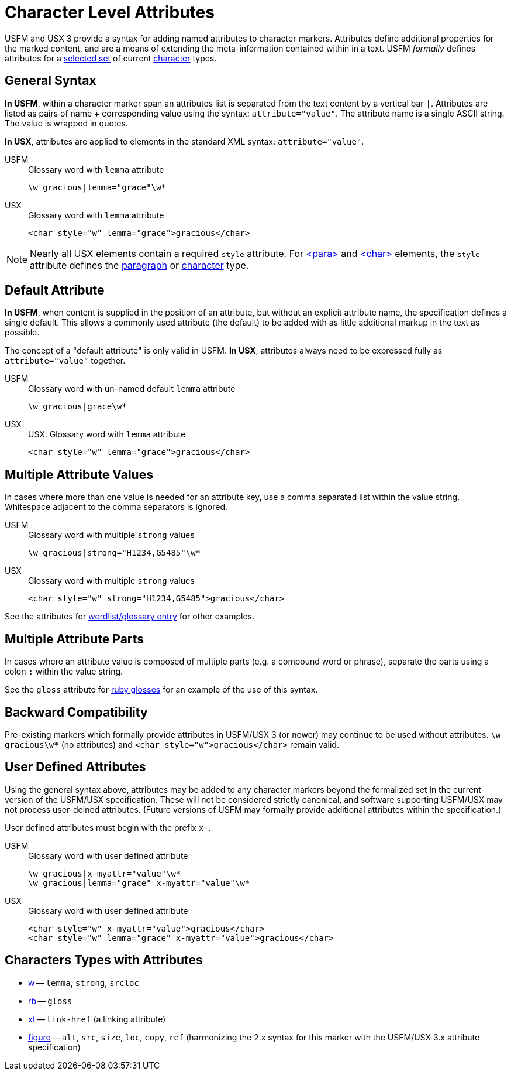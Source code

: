 = Character Level Attributes

USFM and USX 3 provide a syntax for adding named attributes to character markers. Attributes define additional properties for the marked content, and are a means of extending the meta-information contained within in a text. USFM _formally_ defines attributes for a <<chars-with-attrib,selected set>> of current xref:char:index.adoc[character] types.

== General Syntax

*In USFM*, within a character marker span an attributes list is separated from the text content by a vertical bar `|`. Attributes are listed as pairs of name + corresponding value using the syntax: `attribute="value"`. The attribute name is a single ASCII string. The value is wrapped in quotes.

*In USX*, attributes are applied to elements in the standard XML syntax: `attribute="value"`.

[tabs]
======
USFM::
+
.Glossary word with `lemma` attribute
[source#src-usfm-char-w-attrib,usfm]
----
\w gracious|lemma="grace"\w*
----
USX::
+
.Glossary word with `lemma` attribute
[source#src-usx-char-w-attrib_1,xml]
----
<char style="w" lemma="grace">gracious</char>
----
======

[NOTE]
====
Nearly all USX elements contain a required `style` attribute. For xref:para:index.adoc[<para>] and xref:char:index.adoc[<char>] elements, the `style` attribute defines the xref:para:index.adoc[paragraph] or xref:char:index.adoc[character] type.
====

== Default Attribute

*In USFM*, when content is supplied in the position of an attribute, but without an explicit attribute name, the specification defines a single default. This allows a commonly used attribute (the default) to be added with as little additional markup in the text as possible.

The concept of a "default attribute" is only valid in USFM. *In USX*, attributes always need to be expressed fully as `attribute="value"` together.

[tabs]
======
USFM::
+
.Glossary word with un-named default `lemma` attribute
[source#src-usfm-char-w-attrib-default,usfm]
----
\w gracious|grace\w*
----
USX::
+
.USX: Glossary word with `lemma` attribute
[source#src-usx-char-w-attrib_2,xml]
----
<char style="w" lemma="grace">gracious</char>
----
======

== Multiple Attribute Values

In cases where more than one value is needed for an attribute key, use a comma separated list within the value string. Whitespace adjacent to the comma separators is ignored.

[tabs]
======
USFM::
+
.Glossary word with multiple `strong` values
[source#src-usfm-char-w-attrib-strong,usfm]
----
\w gracious|strong="H1234,G5485"\w*
----
USX::
+
.Glossary word with multiple `strong` values
[source#src-usx-char-w-attrib-strong,xml]
----
<char style="w" strong="H1234,G5485">gracious</char>
----
======

See the attributes for xref:char:features/w.adoc[wordlist/glossary entry] for other examples.

== Multiple Attribute Parts

In cases where an attribute value is composed of multiple parts (e.g. a compound word or phrase), separate the parts using a colon `:` within the value string.

See the `gloss` attribute for xref:char:features/w.adoc[ruby glosses] for an example of the use of this syntax.

== Backward Compatibility

Pre-existing markers which formally provide attributes in USFM/USX 3 (or newer) may continue to be used without attributes. `+\w gracious\w*+` (no attributes) and `+<char style="w">gracious</char>+` remain valid.

== User Defined Attributes

Using the general syntax above, attributes may be added to any character markers beyond the formalized set in the current version of the USFM/USX specification. These will not be considered strictly canonical, and software supporting USFM/USX may not process user-deined attributes. (Future versions of USFM may formally provide additional attributes within the specification.)

User defined attributes must begin with the prefix `+x-+`.

[tabs]
======
USFM::
+
.Glossary word with user defined attribute
[source#src-usfm-char-w-attrib-user,usfm]
----
\w gracious|x-myattr="value"\w*
\w gracious|lemma="grace" x-myattr="value"\w*
----
USX::
+
.Glossary word with user defined attribute
[source#src-usx-char-w-attrib-user,xml]
----
<char style="w" x-myattr="value">gracious</char>
<char style="w" lemma="grace" x-myattr="value">gracious</char>
----
======

[#chars-with-attrib]
== Characters Types with Attributes

* xref:char:features/w.adoc[w] -- `lemma`, `strong`, `srcloc`
* xref:char:features/rb.adoc[rb] -- `gloss`
* xref:char:notes/crossref/xt.adoc[xt] -- `link-href` (a linking attribute)
* xref:fig:fig.adoc[figure] -- `alt`, `src`, `size`, `loc`, `copy`, `ref` (harmonizing the 2.x syntax for this marker with the USFM/USX 3.x attribute specification)
